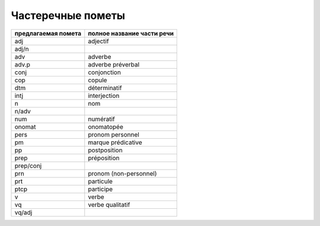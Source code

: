 ﻿Частеречные пометы
==================

=================== ==========================
предлагаемая помета полное название части речи
=================== ==========================
adj                 adjectif
adj/n
adv                 adverbe
adv.p               adverbe préverbal
conj                conjonction
cop                 copule
dtm                 déterminatif
intj                interjection
n                   nom
n/adv
num                 numératif
onomat              onomatopée
pers                pronom personnel
pm                  marque prédicative
pp                  postposition
prep                préposition
prep/conj
prn                 pronom (non-personnel)
prt                 particule
ptcp                participe
v                   verbe
vq                  verbe qualitatif
vq/adj
=================== ==========================


